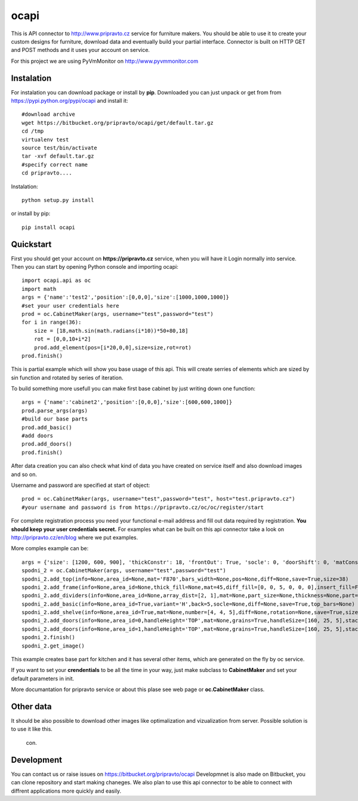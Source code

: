 ocapi
=====

This is API connector to http://www.pripravto.cz service for furniture makers. You should
be able to use it to create your custom designs for furniture, download data
and eventually build your partial interface. Connector is built on HTTP GET and
POST methods and it uses your account on service.

For this project we are using PyVmMonitor on http://www.pyvmmonitor.com

Instalation
-----------

For instalation you can download package or install by **pip**. Downloaded you
can just unpack or get from from https://pypi.python.org/pypi/ocapi and install it::

    #download archive
    wget https://bitbucket.org/pripravto/ocapi/get/default.tar.gz
    cd /tmp
    virtualenv test
    source test/bin/activate
    tar -xvf default.tar.gz
    #specify correct name
    cd pripravto....

Instalation::

    python setup.py install

or install by pip::

    pip install ocapi


Quickstart
----------

First you should get your account on **https://pripravto.cz** service, when you will have it
Login normally into service. Then you can start by opening Python console
and importing ocapi::

    import ocapi.api as oc
    import math
    args = {'name':'test2','position':[0,0,0],'size':[1000,1000,1000]}
    #set your user credentials here
    prod = oc.CabinetMaker(args, username="test",password="test")
    for i in range(36):
        size = [18,math.sin(math.radians(i*10))*50+80,18]
        rot = [0,0,10+i*2]
        prod.add_element(pos=[i*20,0,0],size=size,rot=rot)
    prod.finish()

This is partial example which will show you base usage of this api. This will create
serries of elements which are sized by sin function and rotated by series of
iteration.

To build something more usefull you can make first base cabinet by just writing down
one function::

    args = {'name':'cabinet2','position':[0,0,0],'size':[600,600,1000]}
    prod.parse_args(args)
    #build our base parts
    prod.add_basic()
    #add doors
    prod.add_doors()
    prod.finish()

After data creation you can also check what kind of data you have created on service
itself and also download images and so on.

Username and password are specified at start of object::

    prod = oc.CabinetMaker(args, username="test",password="test", host="test.pripravto.cz")
    #your username and password is from https://pripravto.cz/oc/oc/register/start

For complete registration process you need your functional e-mail address and fill out
data required by registration. **You should keep your user credentials secret.**
For examples what can be built on this api connector take a look on http://pripravto.cz/en/blog
where we put examples.

More comples example can be::


    args = {'size': [1200, 600, 900], 'thickConstr': 18, 'frontOut': True, 'socle': 0, 'doorShift': 0, 'matConstr': '45', 'elementInfo': {'fittings': {'KOL': 5}, 'production': {'EDGEBANDER': 2, 'HAND': 3, 'SAW': 1, 'CNC': 1, 'COATING': False}, 'group': 'spodni_2', 'visibility': 'NORMAL', 'block': True}, 'position': [2700, 0, 0], 'rotation': [-30, 0, 0], 'matFront': 'U625', 'name': 'spodni_2'}
    spodni_2 = oc.CabinetMaker(args, username="test",password="test")
    spodni_2.add_top(info=None,area_id=None,mat='F870',bars_width=None,pos=None,diff=None,save=True,size=38)
    spodni_2.add_frame(info=None,area_id=None,thick_fill=None,mat=45,diff_fill=[0, 0, 5, 0, 0, 0],insert_fill=False,width=150,mat_fill=None,low_profile=False,planes=4,diff=[0, 50, 50, 0, 0, 0],thick=18,save=True,order=[0, 2, 1])
    spodni_2.add_dividers(info=None,area_id=None,array_dist=[2, 1],mat=None,part_size=None,thickness=None,part=False,diff=None,save=True,typ='B',areas=True)
    spodni_2.add_basic(info=None,area_id=True,variant='H',back=5,socle=None,diff=None,save=True,top_bars=None)
    spodni_2.add_shelve(info=None,area_id=True,mat=None,number=[4, 4, 5],diff=None,rotation=None,save=True,size=None)
    spodni_2.add_doors(info=None,area_id=0,handleHeight='TOP',mat=None,grains=True,handleSize=[160, 25, 5],stacking='HORIZONTAL',number=2,door_type='AUTOMAT',handleSide=None,diff=None,handleOrientation='VERTICAL',pars_front=[3, 3, 3, 3, 3],save=True,handlePos=[50, 50])
    spodni_2.add_doors(info=None,area_id=1,handleHeight='TOP',mat=None,grains=True,handleSize=[160, 25, 5],stacking='HORIZONTAL',number=1,door_type='AUTOMAT',handleSide=None,diff=None,handleOrientation='VERTICAL',pars_front=[3, 3, 3, 3, 3],save=True,handlePos=[50, 50])
    spodni_2.finish()
    spodni_2.get_image()

This example creates base part for kitchen and it has several other items, which
are generated on the fly by oc service.

If you want to set your **crendentials** to be all the time in your way,
just make subclass to **CabinetMaker** and set your default parameters in init.


More documantation for pripravto service or about this plase see web page or
**oc.CabinetMaker** class.

Other data
----------

It should be also possible to download other images like optimalization and
vizualization from server. Possible solution is to use it like this.

    con.

Development
-----------

You can contact us or raise issues on https://bitbucket.org/pripravto/ocapi
Developmnet is also made on Bitbucket, you can clone repository and start
making chaneges. We also plan to use this api connector to be able to connect
with diffrent applications more quickly and easily.


